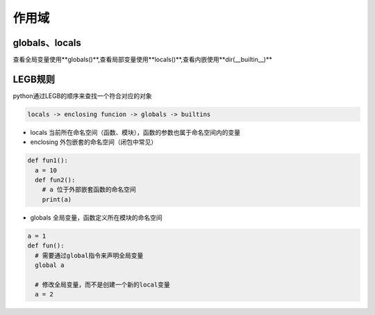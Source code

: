 ============================
作用域
============================

globals、locals
============================

查看全局变量使用**globals()**,查看局部变量使用**locals()**,查看内嵌使用**dir(__builtin__)**


LEGB规则
=====================================

python通过LEGB的顺序来查找一个符合对应的对象


.. code-block:: text

    locals -> enclosing funcion -> globals -> builtins

- locals 当前所在命名空间（函数、模块），函数的参数也属于命名空间内的变量
- enclosing 外包嵌套的命名空间（闭包中常见）

.. code-block:: python

  def fun1():
    a = 10
    def fun2():
      # a 位于外部嵌套函数的命名空间
      print(a)
      
- globals 全局变量，函数定义所在模块的命名空间

.. code-block:: python

  a = 1
  def fun():
    # 需要通过global指令来声明全局变量
    global a

    # 修改全局变量，而不是创建一个新的local变量
    a = 2

     






